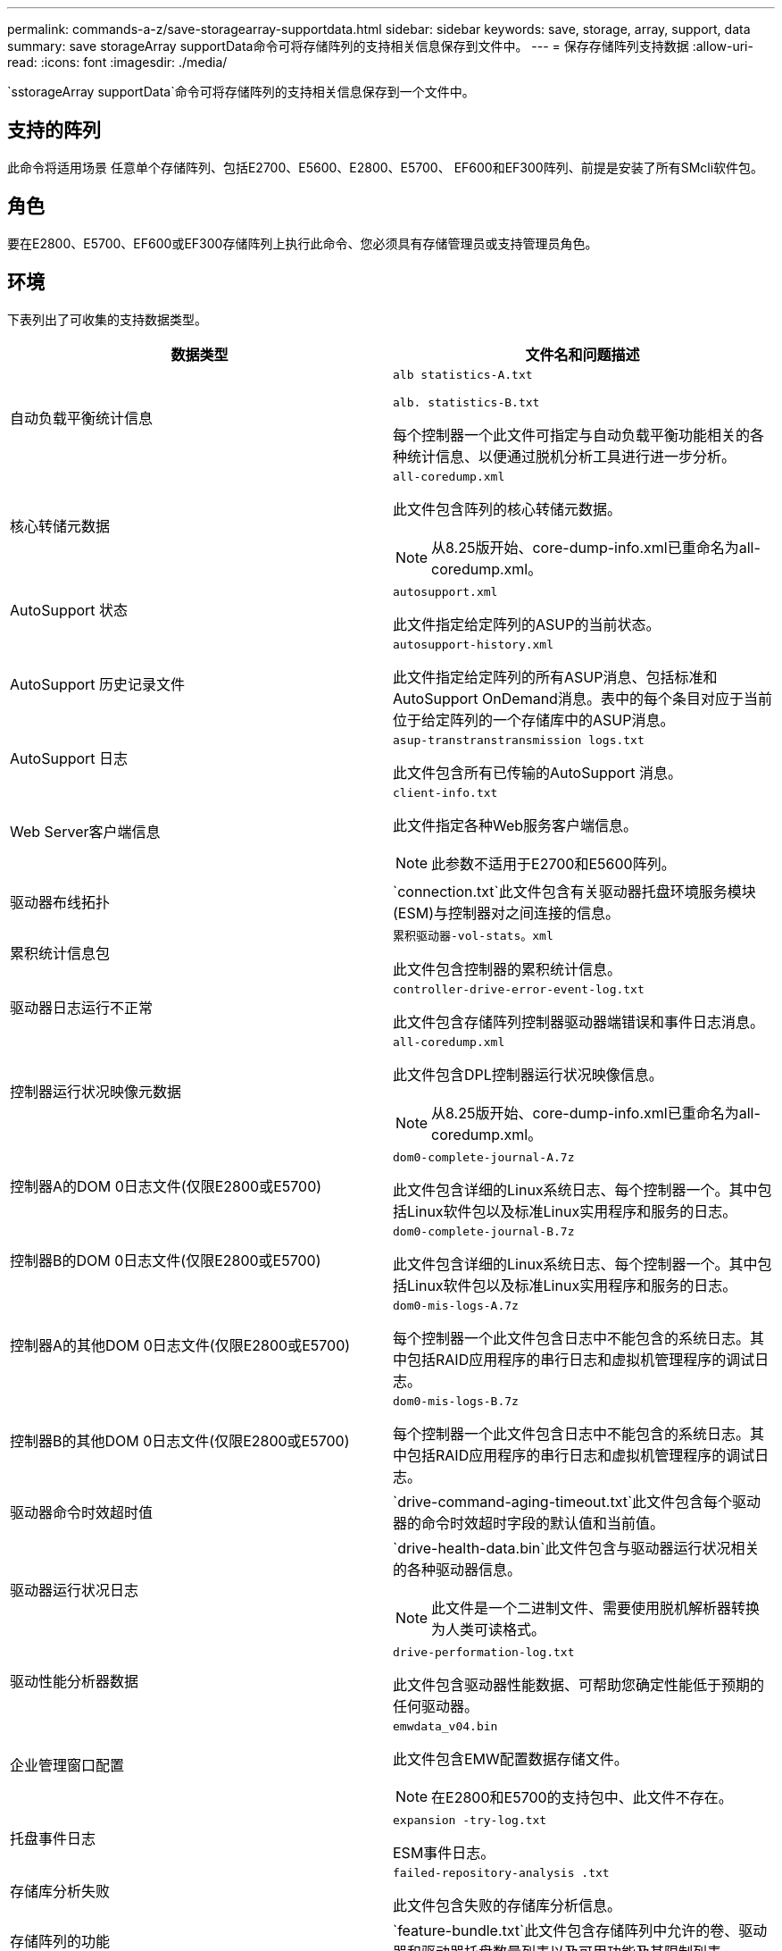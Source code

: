 ---
permalink: commands-a-z/save-storagearray-supportdata.html 
sidebar: sidebar 
keywords: save, storage, array, support, data 
summary: save storageArray supportData命令可将存储阵列的支持相关信息保存到文件中。 
---
= 保存存储阵列支持数据
:allow-uri-read: 
:icons: font
:imagesdir: ./media/


[role="lead"]
`sstorageArray supportData`命令可将存储阵列的支持相关信息保存到一个文件中。



== 支持的阵列

此命令将适用场景 任意单个存储阵列、包括E2700、E5600、E2800、E5700、 EF600和EF300阵列、前提是安装了所有SMcli软件包。



== 角色

要在E2800、E5700、EF600或EF300存储阵列上执行此命令、您必须具有存储管理员或支持管理员角色。



== 环境

下表列出了可收集的支持数据类型。

[cols="2*"]
|===
| 数据类型 | 文件名和问题描述 


 a| 
自动负载平衡统计信息
 a| 
`alb statistics-A.txt`

`alb. statistics-B.txt`

每个控制器一个此文件可指定与自动负载平衡功能相关的各种统计信息、以便通过脱机分析工具进行进一步分析。



 a| 
核心转储元数据
 a| 
`all-coredump.xml`

此文件包含阵列的核心转储元数据。

[NOTE]
====
从8.25版开始、core-dump-info.xml已重命名为all-coredump.xml。

====


 a| 
AutoSupport 状态
 a| 
`autosupport.xml`

此文件指定给定阵列的ASUP的当前状态。



 a| 
AutoSupport 历史记录文件
 a| 
`autosupport-history.xml`

此文件指定给定阵列的所有ASUP消息、包括标准和AutoSupport OnDemand消息。表中的每个条目对应于当前位于给定阵列的一个存储库中的ASUP消息。



 a| 
AutoSupport 日志
 a| 
`asup-transtranstransmission logs.txt`

此文件包含所有已传输的AutoSupport 消息。



 a| 
Web Server客户端信息
 a| 
`client-info.txt`

此文件指定各种Web服务客户端信息。

[NOTE]
====
此参数不适用于E2700和E5600阵列。

====


 a| 
驱动器布线拓扑
 a| 
`connection.txt`此文件包含有关驱动器托盘环境服务模块(ESM)与控制器对之间连接的信息。



 a| 
累积统计信息包
 a| 
`累积驱动器-vol-stats。xml`

此文件包含控制器的累积统计信息。



 a| 
驱动器日志运行不正常
 a| 
`controller-drive-error-event-log.txt`

此文件包含存储阵列控制器驱动器端错误和事件日志消息。



 a| 
控制器运行状况映像元数据
 a| 
`all-coredump.xml`

此文件包含DPL控制器运行状况映像信息。

[NOTE]
====
从8.25版开始、core-dump-info.xml已重命名为all-coredump.xml。

====


 a| 
控制器A的DOM 0日志文件(仅限E2800或E5700)
 a| 
`dom0-complete-journal-A.7z`

此文件包含详细的Linux系统日志、每个控制器一个。其中包括Linux软件包以及标准Linux实用程序和服务的日志。



 a| 
控制器B的DOM 0日志文件(仅限E2800或E5700)
 a| 
`dom0-complete-journal-B.7z`

此文件包含详细的Linux系统日志、每个控制器一个。其中包括Linux软件包以及标准Linux实用程序和服务的日志。



 a| 
控制器A的其他DOM 0日志文件(仅限E2800或E5700)
 a| 
`dom0-mis-logs-A.7z`

每个控制器一个此文件包含日志中不能包含的系统日志。其中包括RAID应用程序的串行日志和虚拟机管理程序的调试日志。



 a| 
控制器B的其他DOM 0日志文件(仅限E2800或E5700)
 a| 
`dom0-mis-logs-B.7z`

每个控制器一个此文件包含日志中不能包含的系统日志。其中包括RAID应用程序的串行日志和虚拟机管理程序的调试日志。



 a| 
驱动器命令时效超时值
 a| 
`drive-command-aging-timeout.txt`此文件包含每个驱动器的命令时效超时字段的默认值和当前值。



 a| 
驱动器运行状况日志
 a| 
`drive-health-data.bin`此文件包含与驱动器运行状况相关的各种驱动器信息。

[NOTE]
====
此文件是一个二进制文件、需要使用脱机解析器转换为人类可读格式。

====


 a| 
驱动性能分析器数据
 a| 
`drive-performation-log.txt`

此文件包含驱动器性能数据、可帮助您确定性能低于预期的任何驱动器。



 a| 
企业管理窗口配置
 a| 
`emwdata_v04.bin`

此文件包含EMW配置数据存储文件。

[NOTE]
====
在E2800和E5700的支持包中、此文件不存在。

====


 a| 
托盘事件日志
 a| 
`expansion -try-log.txt`

ESM事件日志。



 a| 
存储库分析失败
 a| 
`failed-repository-analysis .txt`

此文件包含失败的存储库分析信息。



 a| 
存储阵列的功能
 a| 
`feature-bundle.txt`此文件包含存储阵列中允许的卷、驱动器和驱动器托盘数量列表以及可用功能及其限制列表。



 a| 
固件清单
 a| 
`firmware-inventory.txt`此文件包含存储阵列中所有组件的所有固件版本列表。



 a| 
InfiniBand接口统计信息(仅限InfiniBand)
 a| 
`IB-statistics.csv`

此文件包含InfiniBand接口统计信息。



 a| 
I/O路径统计信息
 a| 
`io-path-statistics.7z`此文件包含每个控制器的原始性能数据、可用于分析应用程序性能问题。



 a| 
主机接口芯片的IOC转储信息
 a| 
`IOC-DUMP-INFO.txt`此文件包含主机接口芯片的IOC转储信息。



 a| 
主机接口芯片的IOC转储日志
 a| 
`IOC-DUMP.gz`此文件包含控制器上主机接口芯片的日志转储。文件将以gz格式进行压缩。此zip文件将作为文件保存在客户支持包中。



 a| 
iSCSI连接(仅限iSCSI)
 a| 
`iscsi-session-connections.txt`此文件包含所有当前iSCSI会话的列表。



 a| 
iSCSI统计信息(仅限iSCSI)
 a| 
`iscsi-statistics.csv`此文件包含以太网介质访问控制(MAC)、以太网传输控制协议(TCP)/Internet协议(IP)和iSCSI目标的统计信息。



 a| 
iSER接口统计信息(仅限基于InfiniBand的iSER)
 a| 
`iser-statistics.csv`此文件包含在InfiniBand上运行iSER的主机接口卡的统计信息。



 a| 
主要事件日志
 a| 
`major-event-log.txt`此文件包含存储阵列上发生的事件的详细列表。此列表存储在存储阵列中磁盘上的预留区域中。此列表可记录存储阵列中的配置事件和组件故障。



 a| 
清单文件
 a| 
`manifest.xml`

此文件包含一个表、用于描述归档文件中包含的文件以及其中每个文件的收集状态。



 a| 
存储管理软件运行时信息
 a| 
`msw-runtime-info.txt`

此文件包含存储管理软件应用程序运行时信息。包含存储管理软件当前使用的JRE版本。



 a| 
NVMe-oF统计信息
 a| 
`nvmeo-statistics.csv`

此文件包含一系列统计信息、包括NVMe控制器统计信息、NVMe队列统计信息以及传输协议(例如InfiniBand)的接口统计信息。



 a| 
NVSRAM数据
 a| 
`nvsram-data.txt`此控制器文件指定控制器的默认设置。



 a| 
对象包
 a| 
`object-bundle`.bin``object-bundle``.json

此捆绑包包含存储阵列及其组件状态的详细问题描述 、此状态在生成文件时有效。



 a| 
摘要性能统计信息
 a| 
`perf-stat-daily-summary-a.csv``perf-stat-daily-summary-b.csv`

此文件包含各种控制器性能统计信息、每个控制器一个文件。



 a| 
持久预留和注册
 a| 
`persistent-reservations.txt`此文件包含存储阵列上具有永久性预留和注册的卷的详细列表。



 a| 
存储管理软件用户首选项
 a| 
`pref-01.bin`

此文件包含用户首选项永久性数据存储。

[NOTE]
====
在E2800或E5700的支持包中、不存在此文件。

====


 a| 
恢复Guru过程
 a| 
`recovery-gural-procedures.html`此文件包含针对在存储阵列上检测到的问题发出的所有恢复guru主题的详细列表。对于E2800和E5700阵列、此文件仅包含恢复guru详细信息、而不包含HTML文件。



 a| 
恢复配置文件
 a| 
`recovery-profile.csv`此文件包含最新恢复配置文件记录和历史数据的详细问题描述。



 a| 
SAS PHY错误日志
 a| 
`sis-phy-error-logs.csv`

此文件包含SAS PHY的错误信息。



 a| 
状态捕获数据
 a| 
`state-capture-data.txt`此文件包含存储阵列当前状态的详细问题描述。



 a| 
存储阵列配置
 a| 
`storage-array-configuration.cfg`此文件包含存储阵列上逻辑配置的详细问题描述。



 a| 
存储阵列配置文件
 a| 
`storage-array-profile.txt`此文件包含存储阵列的所有组件和属性的问题描述。



 a| 
跟踪缓冲区内容
 a| 
`trace-buzes.7z`此文件包含用于记录调试信息的控制器`跟踪缓冲区的内容。



 a| 
托盘捕获数据
 a| 
`try-component-state-capture.7z`如果您的托盘包含抽盒、则诊断数据将归档在此压缩文件中。对于包含抽盒的每个托盘、此Zip文件都包含一个单独的文本文件。此Zip文件将作为文件保存在客户支持包中。



 a| 
无法读取的扇区
 a| 
`不可读扇区.txt`此文件包含已记录到存储阵列的所有不可读扇区的详细列表。



 a| 
Web服务跟踪日志(仅限E2800或E5700)
 a| 
`web-server-trace-log-A.7z`

`web-server-trace-log-B.7z`

此文件包含用于记录调试信息的Web服务跟踪缓冲区、每个控制器一个。



 a| 
工作负载捕获分析日志文件
 a| 
`wlc分析-a.lz4``wlc分析-b.lz4`

此文件(每个控制器一个)包含计算得出的关键工作负载特征、例如所有活动卷的LBA直方图、读/写比率和I/O吞吐量。



 a| 
X-header数据文件
 a| 
`x-header data.txt`此AutoSupport 消息标题由纯文本键值对组成、其中包括有关阵列和消息类型的信息。

|===


== 语法

[listing, subs="+macros"]
----
save storageArray supportData file=pass:quotes["_filename_"] [force=(TRUE | FALSE)]
----
[listing, subs="+macros"]
----
save storageArray supportData file=pass:quotes["_filename_"]
[force=(TRUE | FALSE) |
csbSubsetid=(basic | weekly | event | daily | complete) |
csbTimeStamp=pass:quotes[_hh:mm_]]
----


== Parameters

[cols="2*"]
|===
| 参数 | Description 


 a| 
`文件`
 a| 
要将存储阵列的支持相关数据保存到的文件路径和文件名。将文件路径和文件名用双引号（ "" ）括起来。例如：

`file="C：\Program Files\cli\logs\supdat.7z"`



 a| 
`强制`
 a| 
如果在保护控制器操作锁定方面出现任何故障、此参数将强制收集支持数据。要强制收集支持数据、请将此参数设置为`true`。默认值为`false`。

|===


== 注释：

从固件级别7.86开始、文件扩展名必须为 `.7z`。如果您运行的固件版本早于7.86、则文件扩展名必须为 `.zip`。



== 最低固件级别

7.80添加`force`参数。

8.30添加了有关E2800存储阵列的信息。
